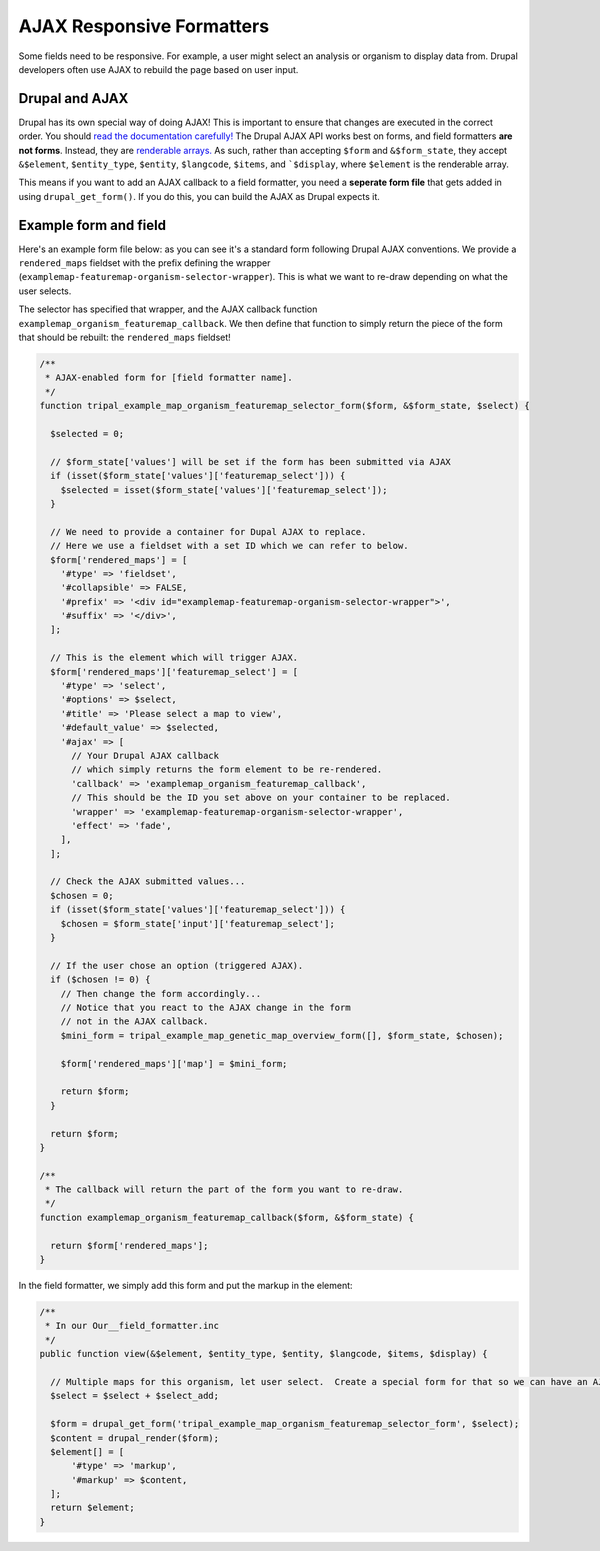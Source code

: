 AJAX Responsive Formatters
===========================


Some fields need to be responsive.  For example, a user might select an analysis or organism to display data from. Drupal developers often use AJAX to rebuild the page based on user input.

Drupal and AJAX
---------------

Drupal has its own special way of doing AJAX! This is important to ensure that changes are executed in the correct order. You should `read the documentation carefully! <https://api.drupal.org/api/drupal/includes%21ajax.inc/group/ajax/7.x>`_  The Drupal AJAX API works best on forms, and field formatters **are not forms**.  Instead, they are `renderable arrays. <https://www.drupal.org/docs/7/api/render-arrays/render-arrays-overview>`_
As such, rather than accepting ``$form`` and ``&$form_state``, they accept ``&$element``, ``$entity_type``, ``$entity``, ``$langcode``, ``$items``, and ```$display``, where ``$element`` is the renderable array.

This means if you want to add an AJAX callback to a field formatter, you  need a **seperate form file** that gets added in using ``drupal_get_form()``.  If you do this, you can build the AJAX as Drupal expects it.


Example form and field
----------------------

Here's an example form file below: as you can see it's a standard form following Drupal AJAX conventions.  We provide a ``rendered_maps`` fieldset with the prefix defining the wrapper (``examplemap-featuremap-organism-selector-wrapper``).  This is what we want to re-draw depending on what the user selects.

The selector has specified that wrapper, and the AJAX callback function ``examplemap_organism_featuremap_callback``.  We then define that function to simply return  the piece of the form that should be rebuilt: the ``rendered_maps`` fieldset!



.. code-block:: php

  /**
   * AJAX-enabled form for [field formatter name].
   */
  function tripal_example_map_organism_featuremap_selector_form($form, &$form_state, $select) {

    $selected = 0;

    // $form_state['values'] will be set if the form has been submitted via AJAX
    if (isset($form_state['values']['featuremap_select'])) {
      $selected = isset($form_state['values']['featuremap_select']);
    }

    // We need to provide a container for Dupal AJAX to replace.
    // Here we use a fieldset with a set ID which we can refer to below.
    $form['rendered_maps'] = [
      '#type' => 'fieldset',
      '#collapsible' => FALSE,
      '#prefix' => '<div id="examplemap-featuremap-organism-selector-wrapper">',
      '#suffix' => '</div>',
    ];

    // This is the element which will trigger AJAX.
    $form['rendered_maps']['featuremap_select'] = [
      '#type' => 'select',
      '#options' => $select,
      '#title' => 'Please select a map to view',
      '#default_value' => $selected,
      '#ajax' => [
        // Your Drupal AJAX callback
        // which simply returns the form element to be re-rendered.
        'callback' => 'examplemap_organism_featuremap_callback',
        // This should be the ID you set above on your container to be replaced.
        'wrapper' => 'examplemap-featuremap-organism-selector-wrapper',
        'effect' => 'fade',
      ],
    ];

    // Check the AJAX submitted values...
    $chosen = 0;
    if (isset($form_state['values']['featuremap_select'])) {
      $chosen = $form_state['input']['featuremap_select'];
    }

    // If the user chose an option (triggered AJAX).
    if ($chosen != 0) {
      // Then change the form accordingly...
      // Notice that you react to the AJAX change in the form
      // not in the AJAX callback.
      $mini_form = tripal_example_map_genetic_map_overview_form([], $form_state, $chosen);

      $form['rendered_maps']['map'] = $mini_form;

      return $form;
    }

    return $form;
  }

  /**
   * The callback will return the part of the form you want to re-draw.
   */
  function examplemap_organism_featuremap_callback($form, &$form_state) {

    return $form['rendered_maps'];
  }



In the field formatter, we simply add this form and put the markup in the element:

.. code-block:: php

    /**
     * In our Our__field_formatter.inc
     */
    public function view(&$element, $entity_type, $entity, $langcode, $items, $display) {

      // Multiple maps for this organism, let user select.  Create a special form for that so we can have an AJAX select box
      $select = $select + $select_add;

      $form = drupal_get_form('tripal_example_map_organism_featuremap_selector_form', $select);
      $content = drupal_render($form);
      $element[] = [
          '#type' => 'markup',
          '#markup' => $content,
      ];
      return $element;
    }
